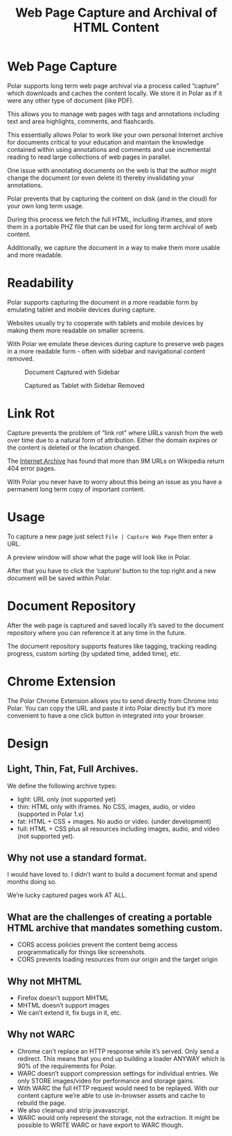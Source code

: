 #+TITLE: Web Page Capture and Archival of HTML Content

* Web Page Capture

Polar supports long term web page archival via a process called “capture” which downloads and caches the content locally. We store it in Polar as if it were any other type of document (like PDF).

This allows you to manage web pages with tags and annotations including text and area highlights, comments, and flashcards.

This essentially allows Polar to work like your own personal Internet archive for documents critical to your education and maintain the knowledge contained within using annotations and comments and use incremental reading to read large collections of web pages in parallel.

One issue with annotating documents on the web is that the author might change the document (or even delete it) thereby invalidating your annotations.

Polar prevents that by capturing the content on disk (and in the cloud) for your own long term usage.

During this process we fetch the full HTML, including iframes, and store them in a portable PHZ file that can be used for long term archival of web content.

Additionally, we capture the document in a way to make them more usable and more readable.

[[./capture-preview-narrow.png]]

* Readability

Polar supports capturing the document in a more readable form by emulating tablet and mobile devices during capture.

Websites usually try to cooperate with tablets and mobile devices by making them more readable on smaller screens.

With Polar we emulate these devices during capture to preserve web pages in a more readable form - often with sidebar and navigational content removed.

#+CAPTION: Document Captured with Sidebar
[[./readability-example-bad-narrow.png]]

#+CAPTION: Captured as Tablet with Sidebar Removed
[[./readability-example-good-narrow.png]]

* Link Rot

Capture prevents the problem of “link rot” where URLs vanish from the web over time due to a natural form of attribution. Either the domain expires or the content is deleted or the location changed.

The [[https://blog.archive.org/2018/10/01/more-than-9-million-broken-links-on-wikipedia-are-now-rescued/][Internet Archive]] has found that more than 9M URLs on Wikipedia return 404 error pages.

With Polar you never have to worry about this being an issue as you have a permanent long term copy of important content.

* Usage

To capture a new page just select =File | Capture Web Page= then enter a URL.

A preview window will show what the page will look like in Polar.

After that you have to click the ‘capture’ button to the top right and a new document will be saved within Polar.

* Document Repository

After the web page is captured and saved locally it’s saved to the document repository where you can reference it at any time in the future.

The document repository supports features like tagging, tracking reading progress, custom sorting (by updated time, added time), etc.

[[./document-repository-narrow.png]]

* Chrome Extension

The Polar Chrome Extension allows you to send directly from Chrome into Polar. You can copy the URL and paste it into Polar directly but it’s more convenient to have a one click button in integrated into your browser.

* Design

** Light, Thin, Fat, Full Archives.

We define the following archive types:

- light: URL only (not supported yet)
- thin: HTML only with iframes. No CSS, images, audio, or video (supported in Polar 1.x)
- fat: HTML + CSS + images. No audio or video. (under development)
- full: HTML + CSS plus all resources including images, audio, and video (not supported yet).

** Why not use a standard format.

I would have loved to. I didn’t want to build a document format and spend months doing so.

We’re lucky captured pages work AT ALL.

** What are the challenges of creating a portable HTML archive that mandates something custom.

- CORS access policies prevent the content being access programmatically for things like screenshots.
- CORS prevents loading resources from our origin and the target origin

** Why not MHTML

- Firefox doesn’t support MHTML
- MHTML doesn’t support images
- We can’t extend it, fix bugs in it, etc.

** Why not WARC

- Chrome can’t replace an HTTP response while it’s served. Only send a redirect. This means that you end up building a loader ANYWAY which is 90% of the requirements for Polar.
- WARC doesn’t support compression settings for individual entries. We only STORE images/video for performance and storage gains.
- With WARC the full HTTP request would need to be replayed. With our content capture we’re able to use in-browser assets and cache to rebuild the page.
- We also cleanup and strip javavascript.
- WARC would only represent the storage, not the extraction. It might be possible to WRITE WARC or have export to WARC though.
